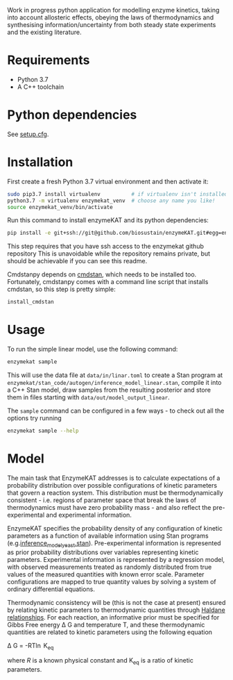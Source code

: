 Work in progress python application for modelling enzyme kinetics, taking into
account allosteric effects, obeying the laws of thermodynamics and synthesising
information/uncertainty from both steady state experiments and the existing
literature.

* Requirements
- Python 3.7
- A C++ toolchain

* Python dependencies
See [[https://github.com/biosustain/enzymeKAT/blob/master/setup.cfg][setup.cfg]].

* Installation
First create a fresh Python 3.7 virtual environment and then activate it:

#+begin_src bash
sudo pip3.7 install virtualenv          # if virtualenv isn't installed already
python3.7 -m virtualenv enzymekat_venv  # choose any name you like!
source enzymekat_venv/bin/activate
#+end_src

Run this command to install enzymeKAT and its python dependencies:

#+begin_src bash
pip install -e git+ssh://git@github.com/biosustain/enzymeKAT.git#egg=enzymekat
#+end_src

This step requires that you have ssh access to the enzymekat github repository
This is unavoidable while the repository remains private, but should be
achievable if you can see this readme.

Cmdstanpy depends on [[https://github.com/stan-dev/cmdstan][cmdstan]], which needs to be installed too. Fortunately,
cmdstanpy comes with a command line script that installs cmdstan, so this step
is pretty simple:

#+begin_src bash
install_cmdstan
#+end_src

* Usage
To run the simple linear model, use the following command:

#+begin_src bash
enzymekat sample
#+end_src

This will use the data file at ~data/in/linar.toml~ to create a Stan program at
~enzymekat/stan_code/autogen/inference_model_linear.stan~, compile it into a
C++ Stan model, draw samples from the resulting posterior and store them in
files starting with ~data/out/model_output_linear~.

The ~sample~ command can be configured in a few ways - to check out all the
options try running

#+begin_src bash
enzymekat sample --help
#+end_src

* Model
The main task that EnzymeKAT addresses is to calculate expectations of a
probability distribution over possible configurations of kinetic parameters
that govern a reaction system. This distribution must be thermodynamically
consistent - i.e. regions of parameter space that break the laws of
thermodynamics must have zero probability mass - and also reflect the
pre-experimental and experimental information.

EnzymeKAT specifies the probability density of any configuration of kinetic
parameters as a function of available information using Stan programs
(e.g.[[https://github.com/biosustain/enzymeKAT/blob/master/enzymekat/stan_code/inference_model_yeast.stan][inference_model_yeast.stan]]). Pre-experimental information is represented
as prior probability distributions over variables representing kinetic
parameters. Experimental information is represented by a regression model, with
observed measurements treated as randomly distributed from true values of the
measured quantities with known error scale. Parameter configurations are mapped
to true quantity values by solving a system of ordinary differential equations.

Thermodynamic consistency will be (this is not the case at present) ensured by
relating kinetic parameters to thermodynamic quantities through [[http://what-when-how.com/molecular-biology/haldane-relationship-molecular-biology/][Haldane
relationships]]. For each reaction, an informative prior must be specified for
Gibbs Free energy \Delta G and temperature T, and these thermodynamic
quantities are related to kinetic parameters using the following equation

\Delta G = -RT\ln K_{eq}


where $R$ is a known physical constant and K_{eq} is a ratio of kinetic
parameters.

